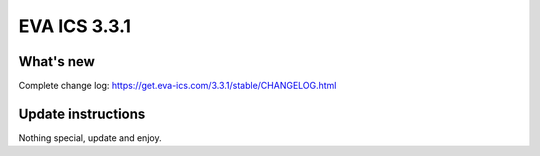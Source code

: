 EVA ICS 3.3.1
*************

What's new
==========

Complete change log: https://get.eva-ics.com/3.3.1/stable/CHANGELOG.html

Update instructions
===================

Nothing special, update and enjoy.
